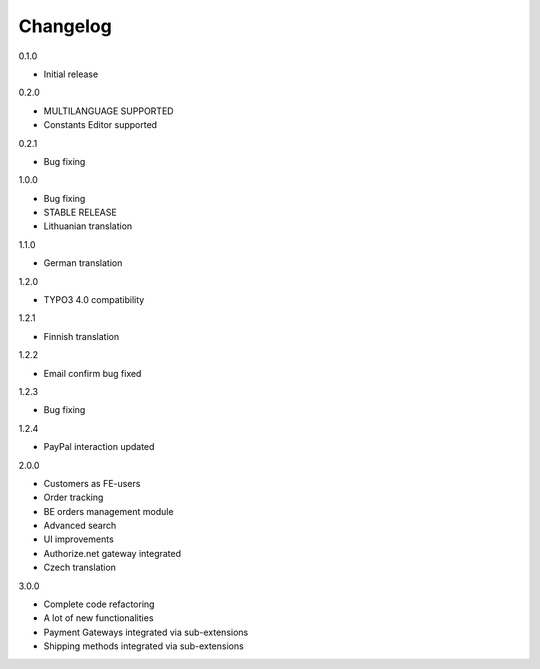 ﻿

.. ==================================================
.. FOR YOUR INFORMATION
.. --------------------------------------------------
.. -*- coding: utf-8 -*- with BOM.

.. ==================================================
.. DEFINE SOME TEXTROLES
.. --------------------------------------------------
.. role::   underline
.. role::   typoscript(code)
.. role::   ts(typoscript)
   :class:  typoscript
.. role::   php(code)


Changelog
---------

0.1.0

- Initial release

0.2.0

- MULTILANGUAGE SUPPORTED

- Constants Editor supported

0.2.1

- Bug fixing

1.0.0

- Bug fixing

- STABLE RELEASE

- Lithuanian translation

1.1.0

- German translation

1.2.0

- TYPO3 4.0 compatibility

1.2.1

- Finnish translation

1.2.2

- Email confirm bug fixed

1.2.3

- Bug fixing

1.2.4

- PayPal interaction updated

2.0.0

- Customers as FE-users

- Order tracking

- BE orders management module

- Advanced search

- UI improvements

- Authorize.net gateway integrated

- Czech translation

3.0.0

- Complete code refactoring

- A lot of new functionalities

- Payment Gateways integrated via sub-extensions

- Shipping methods integrated via sub-extensions


